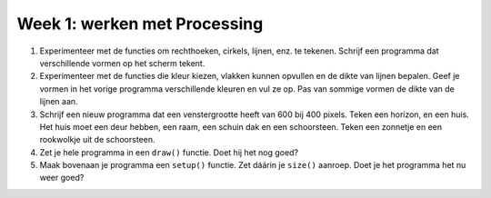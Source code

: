Week 1: werken met Processing
=============================

1. Experimenteer met de functies om rechthoeken, cirkels, lijnen, enz. te
   tekenen. Schrijf een programma dat verschillende vormen op het scherm
   tekent.

2. Experimenteer met de functies die kleur kiezen, vlakken kunnen opvullen
   en de dikte van lijnen bepalen.  Geef je vormen in het vorige programma
   verschillende kleuren en vul ze op.  Pas van sommige vormen de dikte
   van de lijnen aan.

3. Schrijf een nieuw programma dat een venstergrootte heeft van 600 bij
   400 pixels. Teken een horizon, en een huis.  Het huis moet een deur
   hebben, een raam, een schuin dak en een schoorsteen.  Teken een
   zonnetje en een rookwolkje uit de schoorsteen.

4. Zet je hele programma in een ``draw()`` functie.  Doet hij het nog goed?

5. Maak bovenaan je programma een ``setup()`` functie.  Zet dáárin je
   ``size()`` aanroep.  Doet je het programma het nu weer goed?
